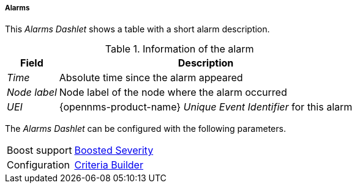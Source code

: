 
===== Alarms

This _Alarms Dashlet_ shows a table with a short alarm description.

.Information of the alarm
[options="header, autowidth"]
|===
| Field        | Description
| _Time_       | Absolute time since the alarm appeared
| _Node label_ | Node label of the node where the alarm occurred
| _UEI_        | {opennms-product-name} _Unique Event Identifier_ for this alarm
|===

The _Alarms Dashlet_ can be configured with the following parameters.

[options="autowidth"]
|===
| Boost support | <<webui-opsboard-dashlet-boosting,Boosted Severity>>
| Configuration | <<webui-opsboard-criteria-builder,Criteria Builder>>
|===
